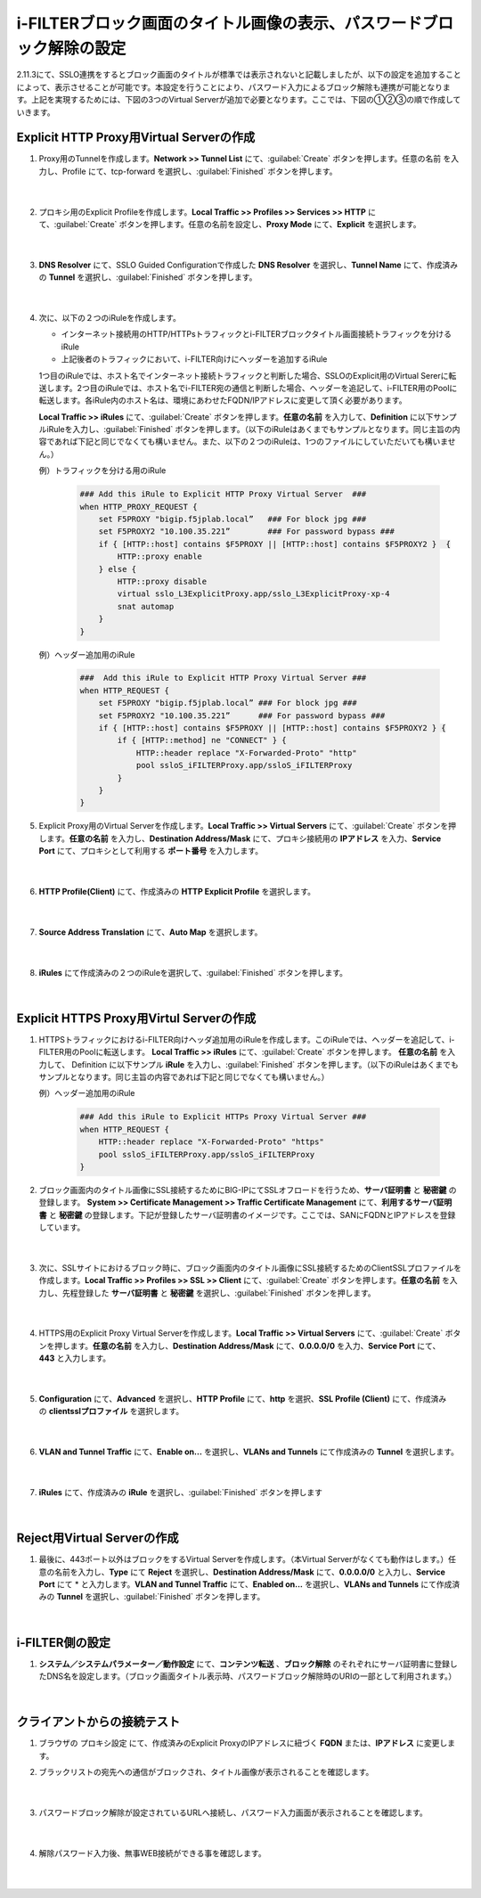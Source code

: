 i-FILTERブロック画面のタイトル画像の表示、パスワードブロック解除の設定
====================================================================

2.11.3にて、SSLO連携をするとブロック画面のタイトルが標準では表示されないと記載しましたが、以下の設定を追加することによって、表示させることが可能です。本設定を行うことにより、パスワード入力によるブロック解除も連携が可能となります。上記を実現するためには、下図の3つのVirtual Serverが追加で必要となります。ここでは、下図の①②③の順で作成していきます。

.. figure:: images/mod13-1.png
   :scale: 45%
   :align: center

Explicit HTTP Proxy用Virtual Serverの作成
--------------------------------------------

#. Proxy用のTunnelを作成します。**Network >> Tunnel List** にて、:guilabel:`Create` ボタンを押します。任意の名前 を入力し、Profile にて、tcp-forward を選択し、:guilabel:`Finished` ボタンを押します。

    .. image:: images/mod13-2.png
    |  
#. プロキシ用のExplicit Profileを作成します。**Local Traffic >> Profiles >> Services >> HTTP** にて、:guilabel:`Create` ボタンを押します。任意の名前を設定し、**Proxy Mode** にて、**Explicit** を選択します。

    .. image:: images/mod13-3.png
    |  
#. **DNS Resolver** にて、SSLO Guided Configurationで作成した **DNS Resolver** を選択し、**Tunnel Name** にて、作成済みの **Tunnel** を選択し、:guilabel:`Finished` ボタンを押します。

    .. image:: images/mod13-4.png
    |  
#. 次に、以下の２つのiRuleを作成します。

   * インターネット接続用のHTTP/HTTPsトラフィックとi-FILTERブロックタイトル画面接続トラフィックを分けるiRule
   * 上記後者のトラフィックにおいて、i-FILTER向けにヘッダーを追加するiRule

   1つ目のiRuleでは、ホスト名でインターネット接続トラフィックと判断した場合、SSLOのExplicit用のVirtual Sererに転送します。2つ目のiRuleでは、ホスト名でi-FILTER宛の通信と判断した場合、ヘッダーを追記して、i-FILTER用のPoolに転送します。各iRule内のホスト名は、環境にあわせたFQDN/IPアドレスに変更して頂く必要があります。
  
   **Local Traffic >> iRules** にて、:guilabel:`Create` ボタンを押します。**任意の名前** を入力して、**Definition** に以下サンプルiRuleを入力し、:guilabel:`Finished` ボタンを押します。（以下のiRuleはあくまでもサンプルとなります。同じ主旨の内容であれば下記と同じでなくても構いません。また、以下の２つのiRuleは、1つのファイルにしていただいても構いません。）
 
   例）トラフィックを分ける用のiRule

    .. code-block:: bash

        ### Add this iRule to Explicit HTTP Proxy Virtual Server  ###
        when HTTP_PROXY_REQUEST {
            set F5PROXY "bigip.f5jplab.local”   ### For block jpg ###
            set F5PROXY2 "10.100.35.221”        ### For password bypass ###
            if { [HTTP::host] contains $F5PROXY || [HTTP::host] contains $F5PROXY2 }  {
                HTTP::proxy enable
            } else {
                HTTP::proxy disable
                virtual sslo_L3ExplicitProxy.app/sslo_L3ExplicitProxy-xp-4
                snat automap
            } 
        }

   例）ヘッダー追加用のiRule

    .. code-block:: bash

        ###  Add this iRule to Explicit HTTP Proxy Virtual Server ###
        when HTTP_REQUEST {
            set F5PROXY "bigip.f5jplab.local” ### For block jpg ###
            set F5PROXY2 "10.100.35.221”      ### For password bypass ###
            if { [HTTP::host] contains $F5PROXY || [HTTP::host] contains $F5PROXY2 } {
                if { [HTTP::method] ne "CONNECT" } {
                    HTTP::header replace "X-Forwarded-Proto" "http"
                    pool ssloS_iFILTERProxy.app/ssloS_iFILTERProxy
                }
            }
        }

#. Explicit Proxy用のVirtual Serverを作成します。**Local Traffic >> Virtual Servers** にて、:guilabel:`Create` ボタンを押します。**任意の名前** を入力し、**Destination Address/Mask** にて、プロキシ接続用の **IPアドレス** を入力、**Service Port** にて、プロキシとして利用する **ポート番号** を入力します。

    .. image:: images/mod13-5.png
    |  
#. **HTTP Profile(Client)** にて、作成済みの **HTTP Explicit Profile** を選択します。

    .. image:: images/mod13-6.png
    |  
#. **Source Address Translation** にて、**Auto Map** を選択します。

    .. image:: images/mod13-7.png
    |  
#. **iRules** にて作成済みの２つのiRuleを選択して、:guilabel:`Finished` ボタンを押します。

    .. image:: images/mod13-8.png
    |  

Explicit HTTPS Proxy用Virtul Serverの作成
--------------------------------------------

#. HTTPSトラフィックにおけるi-FILTER向けヘッダ追加用のiRuleを作成します。このiRuleでは、ヘッダーを追記して、i-FILTER用のPoolに転送します。 **Local Traffic >> iRules** にて、:guilabel:`Create` ボタンを押します。 **任意の名前** を入力して、 Definition に以下サンプル **iRule** を入力し、:guilabel:`Finished` ボタンを押します。（以下のiRuleはあくまでもサンプルとなります。同じ主旨の内容であれば下記と同じでなくても構いません。）

   例）ヘッダー追加用のiRule

    .. code-block:: bash

        ### Add this iRule to Explicit HTTPs Proxy Virtual Server ###
        when HTTP_REQUEST {
            HTTP::header replace "X-Forwarded-Proto" "https"
            pool ssloS_iFILTERProxy.app/ssloS_iFILTERProxy
        }
        
#. ブロック画面内のタイトル画像にSSL接続するためにBIG-IPにてSSLオフロードを行うため、**サーバ証明書** と **秘密鍵** の登録します。 **System >> Certificate Management >> Traffic Certificate Management** にて、**利用するサーバ証明書** と **秘密鍵** の登録します。下記が登録したサーバ証明書のイメージです。ここでは、SANにFQDNとIPアドレスを登録しています。

    .. image:: images/mod13-9.png
    |  
#. 次に、SSLサイトにおけるブロック時に、ブロック画面内のタイトル画像にSSL接続するためのClientSSLプロファイルを作成します。**Local Traffic >> Profiles >> SSL >> Client** にて、:guilabel:`Create` ボタンを押します。**任意の名前** を入力し、先程登録した **サーバ証明書** と **秘密鍵** を選択し、:guilabel:`Finished` ボタンを押します。

    .. image:: images/mod13-10.png
    |  
#. HTTPS用のExplicit Proxy Virtual Serverを作成します。**Local Traffic >> Virtual Servers** にて、:guilabel:`Create` ボタンを押します。**任意の名前** を入力し、**Destination Address/Mask** にて、**0.0.0.0/0** を入力、**Service Port** にて、**443** と入力します。

    .. image:: images/mod13-11.png
    |  
#. **Configuration** にて、**Advanced** を選択し、**HTTP Profile** にて、**http** を選択、**SSL Profile (Client)** にて、作成済みの **clientsslプロファイル** を選択します。

    .. image:: images/mod13-12.png
    |  
#. **VLAN and Tunnel Traffic** にて、**Enable on...** を選択し、**VLANs and Tunnels** にて作成済みの **Tunnel** を選択します。

    .. image:: images/mod13-13.png
    |  
#. **iRules** にて、作成済みの **iRule** を選択し、:guilabel:`Finished` ボタンを押します

    .. image:: images/mod13-14.png
    |  

Reject用Virtual Serverの作成
--------------------------------------------

#. 最後に、443ポート以外はブロックをするVirtual Serverを作成します。（本Virtual Serverがなくても動作はします。）任意の名前を入力し、**Type** にて **Reject** を選択し、**Destination Address/Mask** にて、**0.0.0.0/0** と入力し、**Service Port** にて * と入力します。**VLAN and Tunnel Traffic** にて、**Enabled on...** を選択し、**VLANs and Tunnels** にて作成済みの **Tunnel** を選択し、:guilabel:`Finished` ボタンを押します。

    .. image:: images/mod13-15.png
    |  

i-FILTER側の設定
--------------------------------------------

#. **システム／システムパラメーター／動作設定** にて、**コンテンツ転送** 、**ブロック解除** のそれぞれにサーバ証明書に登録したDNS名を設定します。（ブロック画面タイトル表示時、パスワードブロック解除時のURIの一部として利用されます。）

    .. image:: images/mod13-16.png
    |  


クライアントからの接続テスト
--------------------------------------------

#. ブラウザの プロキシ設定 にて、作成済みのExplicit ProxyのIPアドレスに紐づく **FQDN** または、**IPアドレス** に変更します。

#. ブラックリストの宛先への通信がブロックされ、タイトル画像が表示されることを確認します。

    .. image:: images/mod13-17.png
       :scale: 60%
       :align: center
    |  
#. パスワードブロック解除が設定されているURLへ接続し、パスワード入力画面が表示されることを確認します。

    .. image:: images/mod13-18.png
       :scale: 62%
       :align: center
    |  
#. 解除パスワード入力後、無事WEB接続ができる事を確認します。

    .. image:: images/mod13-19.png
       :scale: 60%
       :align: center
    |  

